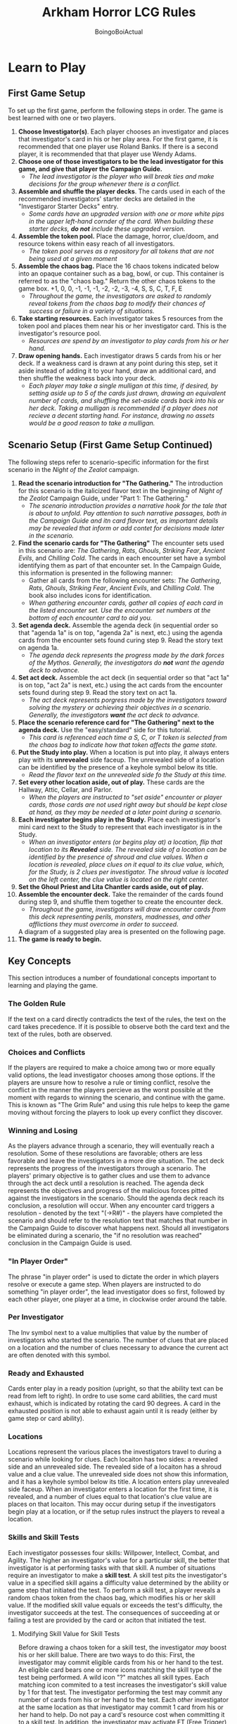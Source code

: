 #+title: Arkham Horror LCG Rules
#+author: BoingoBoiActual

* Learn to Play
** First Game Setup
   To set up the first game, perform the following steps in order. The game is best learned with one or two players.
   1. *Choose Investigator(s)*. Each player chooses an investigator and places that investigator's card in his or her play area. For the first game, it is recommended that one player use Roland Banks. If there is a second player, it is recommended that that player use Wendy Adams.
   2. *Choose one of those investigators to be the lead investigator for this game, and give that player the Campaign Guide.*
      - /The lead investigator is the player who will break ties and make decisions for the group whenever there is a conflict./
   3. *Assemble and shuffle the player decks*. The cards used in each of the recommended investigators' starter decks are detailed in the "Investigaror Starter Decks" entry.
      - /Some cards have an upgraded version with one or more white pips in the upper left-hand cornder of the card. When building these starter decks, *do not* include these upgraded version./
   4. *Assemble the token pool.* Place the damage, horror, clue/doom, and resource tokens within easy reach of all investigators.
      - /The token pool serves as a repository for all tokens that are not being used at a given moment/
   5. *Assemble the chaos bag.* Place the 16 chaos tokens indicated below into an opaque container such as a bag, bowl, or cup. This container is referred to as the "chaos bag." Return the other chaos tokens to the game box. +1, 0, 0, -1, -1, -1, -2, -2, -3, -4, S, S, C, T, F, E
      - /Throughout the game, the investigators are asked to randomly reveal tokens from the chaos bag to modify their chances of success or failure in a variety of situations./
   6. *Take starting resources.* Each investigator takes 5 resources from the token pool and places them near his or her investigator card. This is the investigator's resource pool.
      - /Resources are spend by an investigator to play cards from his or her hand./
   7. *Draw opening hands.* Each investigator draws 5 cards from his or her deck. If a weakness card is drawn at any point during this step, set it aside instead of adding it to your hand, draw an additional  card, and then shuffle the weakness back into your deck.
      - /Each player may take a single mulligan at this time, if desired, by setting aside up to 5 of the cards just drawn, drawing an equivalent number of cards, and shuffling the set-aside cards back into his or her deck. Taking a mulligan is recommended if a player does not recieve a decent starting hand. For instance, drawing no assets would be a good reason to take a mulligan./
** Scenario Setup (First Game Setup Continued)
    The following steps refer to scenario-specific information for the first scenario in the /Night of the Zealot/ campaign.
   8. *Read the scenario introduction for "The Gathering."* The introduction for this scenario is the italicized flavor text in the beginning of /Night of the Zealot/ Campaign Guide, under "Part 1: The Gathering."
      - /The scenario introduction provides a narrative hook for the tale that is about to unfold. Pay attention to such narrative passages, both in the Campaign Guide and itn card flavor text, as important details may be revealed that inform or add contet for decisions made later in the scenario./
   9. *Find the scenario cards for "The Gathering"* The encounter sets used in this scenario are: /The Gathering/, /Rats/, /Ghouls/, /Striking Fear/, /Ancient Evils/, and /Chilling Cold/. The cards in each encounter set have a symbol identifying them as part of that encounter set. In the Campaign Guide, this information is presented in the following manner: 
      - Gather all cards from the following encounter sets: /The Gathering/, /Rats/, /Ghouls/, /Striking Fear/, /Ancient Evils/, and /Chilling Cold/. The book also includes icons for identification.
      - /When gathering encounter cards, gather all copies of each card in the listed encounter set. Use the encounter set numbers at the bottom of each encounter card to aid you./
   10. *Set agenda deck.* Assemble the agenda deck (in sequential order so that "agenda 1a" is on top, "agenda 2a" is next, etc.) using the agenda cards from the encounter sets found curing step 9. Read the story text on agenda 1a.
      - /The agenda deck represents the progress made by the dark forces of the Mythos. Generally, the investigators do *not* want the agenda deck to advance./
   11. *Set act deck.* Assemble the act deck (in sequential order so that "act 1a" is on top, "act 2a" is next, etc.) using the act cards from the encounter sets found during step 9. Read the story text on act 1a.
      - /The act deck represents porgress made by the investigators toward solving the mystery or achieving their objectives in a scenario. Generally, the investigators *want* the act deck to advance./
   12. *Place the scenario reference card for "The Gathering" next to the agenda deck.* Use the "easy/standard" side for this tutorial.
      - /This card is referenced each time a S, C, or T token is selected from the chaos bag to indicate how that token affects the game state./
   13. *Put the Study into play.* When a location is put into play, it always enters play with its *unrevealed* side faceup. The unrevealed side of a location can be identified by the presence of a keyhole symbol below its title.
      - /Read the flavor text on the unrevealed side fo the Study at this time./
   14. *Set every other location aside, out of play.* These cards are the Hallway, Attic, Cellar, and Parlor.
      - /When the players are instructed to "set aside" encounter or player cards, those cards are not used right away but should be kept close at hand, as they may be needed at a later point during a scenario./
   15. *Each investigator begins play in the Study.* Place each investigator's mini card next to the Study to represent that each investigator is in the Study.
      - /When an investigator enters (or begins play at) a location, flip that location to its *Revealed* side. The revealed side of a location can be identified by the presence of shroud and clue values. When a location is revealed, place clues on it equal to its clue value, which, for the Study, is 2 clues per investigator. The shroud value is located on the left center, the clue value is located on the right center./
   16. *Set the Ghoul Priest and Lita Chantler cards aside, out of play.*
   17. *Assemble the encounter deck.* Take the remainder of the cards found during step 9, and shuffle them together to create the encounter deck. 
      - /Throughout the game, investigators will draw encounter cards from this deck representing perils, monsters, madnesses, and other afflictions they must overcome in order to succeed./
      A diagram of a suggested play area is presented on the following page.
   18. *The game is ready to begin.*

** Key Concepts
   This section introduces a number of foundational concepts important to learning and playing the game.
*** The Golden Rule
    If the text on a card directly contradicts the text of the rules, the text on the card takes precedence. If it is possible to observe both the card text and the text of the rules, both are observed.
*** Choices and Conflicts
    If the players are required to make a choice among two or more equally valid options, the lead investigator chooses among those options.
    If the players are unsure how to resolve a rule or timing conflict, resolve the conflict in the manner the players percieve as the worst possible at the moment with regards to winning the scenario, and continue with the game. This is known as "The Grim Rule" and using this rule helps to keep the game moving without forcing the players to look up every conflict they discover.
*** Winning and Losing
    As the players advance through a scenario, they will eventually reach a resolution. Some of these resolutions are favorable; others are less favorable and leave the investigators in a more dire situation.
    The act deck represents the progress of the investigators through a scenario. The players' primary objective is to gather clues and use them to advance through the act deck until a resolution is reached.
    The agenda deck represents the objectives and progress of the malicious forces pitted against the investigators in the scenario. Should the agenda deck reach its conclusion, a resolution will occur.
    When any encounter card triggers a resolution - denoted by the text "(->R#)" - the players have completed the scenario and should refer to the resolution text that matches that number in the Campaign Guide to discover what happens next.
    Should all investigators be eliminated during a scenario, the "if no resolution was reached" conclusion in the Campaign Guide is used.
*** "In Player Order"
    The phrase "in player order" is used to dictate the order in which players resolve or execute a game step. When players are instructed to do something "in player order", the lead investigator does so first, followed by each other player, one player at a time, in clockwise order around the table.
*** Per Investigator
    The Inv symbol next to a value multiplies that value by the number of investigators who started the scenario. The number of clues that are placed on a location and the number of clues necessary to advance the current act are often denoted with this symbol.
*** Ready and Exhausted
    Cards enter play in a ready position (upright, so that the ability text can be read from left to right). In ordre to use some card abilities, the card must exhaust, which is indicated by rotating the card 90 degrees. A card in the exhausted position is not able to exhaust again until it is ready (either by game step or card ability).
*** Locations
    Locations represent the various places the investigators travel to during a scenario while looking for clues. Each locaiton has two sides: a revealed side and an unrevealed side. The revealed side of a locaiton has a shroud value and a clue value. The unrevealed side does not show this information, and it has a keyhole symbol below its title.
    A location enters play unrevealed side faceup. When an investigator enters a location for the first time, it is revealed, and a number of clues equal to that location's clue value are places on that locaiton. This may occur during setup if the investigators begin play at a location, or if the setup rules instruct the players to reveal a location.
*** Skills and Skill Tests
    Each investigator possesses four skills: Willpower, Intellect, Combat, and Agility. The higher an investigator's value for a particular skill, the better that investigator is at performing tasks with that skill.
    A number of situations require an investigator to make a *skill test*. A skill test pits the investigator's value in a specified skill agains a difficulty value determined by the ability or game step that initiated the test. To perform a skill test, a player reveals a random chaos token from the chaos bag, which modifies his or her skill value. If the modified skill value equals or exceeds the test's difficulty, the investigator succeeds at the test. The consequences of succeeding at or failing a test are provided by the card or aciton that initiated the test.
**** Modifying Skill Value for Skill Tests
    Before drawing a chaos token for a skill test, the investigator /may/ boost his or her skill balue. There are two ways to do this:
    First, the investigator may commit eligible cards from his or her hand to the test. An eligible card bears one or more icons matching the skill type of the test being performed. A wild icon "?" matches all skill types. Each matching icon commited to a test increases the investigator's skill value by 1 for that test. The investigator performing the test may commit any number of cards from his or her hand to the test. Each /other/ investigator at the same location as that investigator may commit 1 card from his or her hand to help.
    Do not pay a card's resource cost when committing it to a skill test.
    In addition, the investigator may activate FT (Free Trigger) abilities to modify his or her skill for a test.
**** Chaos Token Effects
    Each chaos token has a symbol or numerical modifier that influences the outcome of a skill test. The effect of each chaos token is described as follows.
    S(Skull), C(Cultist), T(Tablet), O(Old One) - Refer to the scenario reference card and resolve the corresponding effect.
    E(Elder Sign) - Refer to your investigator card and resolve your investigator's E ability.
    F(Failure) - Indicates an automatic failure of the skill test.
    If the revealed chaos token (or the effect referenced by a chaos token) has a numerical modifier, that modifier is applied to the investigator's skill value for this test.
**** Concluding a Skill Test
    If the investigator's modified skill value is equal to or higher than the difficulty value of the skill test, the investigator succeeds at the test. Otherwise, the investigator fails. The ability or game step taht initiated the skill test provides instructions for the consequences of succeeding and/or failing. 
    Some skill cards have an ability that resolves upon the completion of a skill test, if the card is committed to that test.
    Upon completion of a skill test, discard all investigator cards committed to that test, and return the revealed chaos token to the chaos bag.
*** Weakness Cards
    A weakness card is a card in an investigator's deck that has an ill effect when drawn. These cards are identified by the label "Weakness" or "Basic Weakness" beneath the card's title or artwork. When one of these cards is drawn, the investigator who drew the card must resolve its "*Revelation*" ability immediately.
** Round Sequence
   /Arkham Horror: LCG/ is played over a series of rounds. During a round, the investigators encounter the terrifying forces of the Mythos, move through and explore mysterious locations, fend off dangerous enemies, and finally, collect their bearings in anticipation of the next round.
   Each round is divided into the following four phases:
   1. Mythos phase
   2. Investigation phase
   3. Enemy phase
   4. Upkeep phase
   *Important Note:* During the first round of each game, skip the mythos phase. Proceed to the investigation phase. The mythos phase is described later.
   Once all four phases are complete, the round is over, and play proceeds to the mythos phase of the next round. Each phase is described in detail below.
*** The Investigation Phase
    During this phase, each investigator takes a separate turn. The investigators, as a group, choose which investigator takes the first turn. When an investigator's turn ends, choose an investigator to take the next turn, and so on, until each investigator has taken his or her turn.
    Each investigator has three actions during his or her turn that may be used to perform a variety of tasks. An investigator may perform any of the following, as mny times as he or she would like, and in any order, providing the investigator has an action available to pay for that task. On his or her turn, an investigator may use an action to:
    - *Draw* 1 card.
    - Gain 1 *Resource*.
    - *Activate* an AT (action trigger) ability.
    - *Engage* an enemy at his or her current location.
    - *Investigate* his or her current location.
    - *Move* to a new connecting location.
    - *Play* an asset or even card from his or her hand.
    - Attempt to *Evade* an enemy engaged with him or her.
    - *Fight* an enemy at his or her current location.
    If an investigator is engaged with one or more ready enemies, performing any action other than to *Evade*, to *Fight*, or to Activate an ability with either a *Parley* or *Resign* designator in its text causes each of those enemies to attack the investigator. This type of attack is called an *Attack of Opportunity*. 
    An investigator may end his or her turn early if there are no other actions he or she wishes to perform. To indicate that an invetigator's turn is over, flip his or her mini card facedown, to its black and white side. Unused actions are lost and cannot be saved for future turns. After each investigator has completed his or her turn, play proceeds to the enemy phase.
    Each of the actions is described in detail in the following sections:
**** Draw
     The investigator using this action draws one card from the top of their deck.
**** Resource
     The investigator using this action gains one resource from the token pool.
**** Activate
     The investigator using this action resolves an TA (Triggered Action) ability on a card under his or her control, on an encounter card at his or her location, or on the current act or agenda card.
**** Engage
     The investigator using this action engages one enemy that is at his or her location. To engage an enemy, the investigator places that enemy in his or her threat area. 
**** Investigate
     The investigator using this action investigates his or her current location in an attempt to find clues. That investigator makes an Intellect test against the shroud value of that location:
     If the skill test is successful, the investigator has succeeded and discovers one clue from the location. When an investigator disovers a clue from a location, that player takes one clue that was on the location and places it on his or her investigator card.
     If the test is failed, no clues are discovered.
***** Advancing the Act Deck
      The act deck represents progress the investigators can make in a scenario. Generally, the investigators can advance the act deck by spending, as a group, an appropriate number of clues. Spend clues are returned from the investigators cards to the general token pool. Advancing the act in this way does not cost an action and may be done during any investigator's turn. The number of clues required to advance to the next act can be found at the bottom of the current act card's text box.
      If the current act has a boldface "*Objective*" instruction, that instruction overrides the procedure for advancing the act deck described above. 
      To advance the act deck, flip the current act over to its "b" side, follow the instructions on the back, and set it aside, out of play. The next card in the act deck becomes the new current act. When advancing the act deck, any clues te investigators have gained (but are not spending) remain in their play area.
**** Move
     The investigator using this action moves to a connecting location. Move that investigator's mini card to any other location that is marked as a connection on the investigator's current location. A location's connections are indicated by the icons at the bottom of the location card, which each match and identical icon in the title area of each connecting location.
     If the connecting location is unrevealed, the location is turned to its revealed side when an investigator moves to it. Remember to place the indicated number of clues on the location when this occurs.
**** Play
     When an investigator uses this action, that investigator selects an asset or event card in his or her hand, pays its resource cost, and plays it. A card's resource cost and cardtype are found in its upper left corner.
     To pay a resource cost, the investigator playing the card must move a number of resources equal to the cost from his or her resource pool to the general token pool.
     The rules for playing each cardtype are as follows:
     - If the played card is an *event card*, its effects are resolved and it is then placed in its owner's discard pile.
     - If the played card is an *asset card*, it is placed in the play area of the investigator playing the card and remains in play until an ability or game effect causes it to leave play.
     - *Skill cards are not played.* For their abilities and icons to be used, these cards must be committed to a skill test from a player's hand.
     Cards with the fast keyword do not cost and action to play.
***** Slots
      Slots restrict the number of cards of a specific category an investigator can have in play at one time. If an asset has one or more slot symbols, it may only enter play if its controller has those slots available.
      The slots avialable to an investigator are: 
      - 1 ally slot, 1 body slot, 1 accessory slot, 2 hand slots, and 2 arcane slots
      If an investigator wishes to play or gain control of an asset that requires a slot already held by a different asset, the investigator must choose and discard and asset or assets under his or her control to make room for the newly aquired asset.
**** Evade
     The investigator using this action attempts to evade one enemy he or she is engaged with. The investigator makes an Agility test against that enemy's evad value:
     If the skill test is successful, the investigator successfully evades the enemy. The enemy is exhausted, and the engagement is broken. Move the enemy from the investigator's threat area to the investigator's current location to mark that it is no longer engaged dwith that investigator.
     If the Agility test fails, the enemy is not evaded and remains engaged with the investigator.
**** Fight
     The investigator using this action attacks one enemy that is at his or her location. That investigator makes a Combat test against the enemy's fight value:
     If the combat test is successful, the attack succeeds and the investigator *deals 1 damage* to the attacked enemy. Some weapons, spells, or other special attacks may modify the amount of damage dealt. Place a number of damage tokens equal to the amount of damage dealt on the enemy. If an enemy has as much damage on it as it has health, the enemy is defeated and placed in the encounter discard pile. If the bottom of the enemy's text box indicates that it provides victory points, place the card in a shared victory pile instead of discarding it.
     If the combat test fails, no damage is dealt to the attacked enemy. However, if an investigator fails a combat test aginst an enemy engaged with another investigator, the damage value of the failed attack is instead dealt to the investigator engaged with that enemy.
*** The Enemy Phase
    Resolve the following steps, in order. If there are no enemies in play, proceed to the upkeep phase.
    1. *Hunter enemies move.* Some enemies have the hunter keyword. Each such enemy moves once, to a connecting location, in the direction of the nearest investigator. Exhausted hunter enemies and hunter enemies at a location with one or more investigators do not move.
       If a hunter enemy moves to a location with one or more investigators, that enemy immediately engages one of those investigators. 
    2. *Enemy attacks.* Each ready, engaged enemy makes an attak agains the investigator with which it is engaged. The investigators resolve enemy attacks in player order. When an enemy attacks, deal both its damage and its horror, simultaneously, to the engaged investigator.
       The amount of damage and horror dealt by an enemy's attack can be found at the bottom of the enemy's text box.
       After an enemy attacks during the enemy phase, exhaust it to indicate that it has attacked. (During attacks of opportunity, enemies do not exhaust)
**** Damage and Horror
     An investigator may be dealt damage and/or horror during a scenario. Damage depletes an investigator's health, and horror depletes an investigator's sanity.
     When an investigator is dealt damage, place damage on the investigator card and/or on any of that investigator's asset cards taht have health, up to the amount of damage each card can hold. A card that has no health value cannot be dealt damage.
     When an investigator is dealt horror, place horror on the investigator card and/or on any of that investigator's asset cards that have sanity, up to the amount of horror each card can hold. A card that has no sanity value cannot be dealt horror.
     if a card has an amount of damage that equals or exceeds its health, or an amount of horror that equals or exceeds its sanity, the card is defeated. A defeated asset card is discarded. A defeated investigator is eliminated.
*** The Upkeep Phase
    Resolve the following steps, in order:
    1. Each investigator turns his or her mini card faceup.
    2. Ready all exhausted cards. Each unengaged enemy that readies at the same location as an investigator engages at this time.
    3. Each investigator draws 1 card and gains 1 resource.
    4. Each investigator with *more than 8 cards in his or her hand* chooses and discards cards from their hand until only 8 cards remain.
    After the above steps are complete, the game round is over. Proceed to the mythos phase of the next game round.
*** The Mythos Phase
    The mythos phase comprises three steps, described below.
    1. Place one doom token on the current agenda.
    2. Compare teh total number of doom tokens in play (on the current agenda and on other cards in play) to the doom threshold of the current agenda. If the number of doom tokens in play is equal to or greater than the doom threshold of the current agenda, advance the agenda deck. This is done by discarding all doom tokens from play, turning the current agenda card over, following the instructions on its reverse side, and removing that agenda from play. After following those instructions, the front side of the next card in the agenda deck becomes the active agenda card. (*Important Note:* Unless a card specifies that it can advance the agenda, this is the only time the agenda can advance.)
    3. In player order, each investigator draws the top card of the encounter deck. Instructions for resolving each type of encounter card are presented as treachery or enemy cards.
    *Treachery* - When a treachery card is drawn, its ability is resolved, and the card is placed in the encounter discard pile.
    *Enemy* - When an enemy card is drawn, that enemy spawns engaged with the investigator who drew the card, unless it has a "Spawn" instruction.If the enemy has a spawn instruction, it spawns at the location indicated by that instruction.
**** Enemy Engagement
      While an enemy card is in play, either it is engaged with an investigator (and placed in that player's threat area), or it is at a location (and placed at that location). Each enemy in an investigator's threat area is considered to be at the same location as that investigator. Should the investigator move, the enemy remains engaged with the investigator and also moves to the new location.
      Any time a ready non-engaged enemy is at the same location as an investigator, it engages that investigator and is placed in that investigator's threat area. If multiple investigators are at the same location as a ready enemy, the lead investigator chooses which of those investigators the enemy engages. some enemies also have a "*Prey*" instruction, which dictates whom it engages if there is a conflict. 
      An enemy will immediately engage if:
      - It spawns (in a ready state) at the same location as an investigator.
      - It moves (in a ready state) to the same location as an investigator.
      - An investigator moves to the same location as a ready enemy.
      - An exhausted enemy is readied at the same location as an investigator.
** What's Next?
   After the mythos phase is resolved, play proceeds to the investigator phase as usual. Continue resolving game rounds until players have reached the scenario's resolution. 
   After you've completed the game, you may wish to continue the campaign. To do so, read "Expanded Campaign Rules" in the Campaign Guide. Then proceed to the scenario "The Midnight Masks" using setup rules in the Rules Reference.
   Some players may with to practice using different investigators before proceeding to the campaign. To do so, use the Custom Deckbuilding rules. 
*** Custom Deckbuilding
    The /Arkham Horror: LCG/ core set is desinged to be a complete game experience with significant replayability. After learning the basics of the game, players may wish to explore building original decks.
**** Why Build a Custom Deck?
     Deckbuilding is a process by which a player may customize his or her deck to take on the scenarios using original strategies and ideas. This allows a player to experience the game in new ways; instead of adapting his or her play to the strategy of a starter deck, each player may construct a deck that functions as he or she desires. When a player constructs an original deck, that player doesn't just participate in the game: he or she actively shapes how it is played.
**** Deck Customization Rules
     The following are the deck customization rules for /Arkham Horror: LCG/ investigator decks. Note that for more deckbuilding options, players may want to obtain other expansion sets containing new cards.
     - A player must choose exactly 1 investigator card.
     - A player's investigator deck must include the exact number of standard player cards indicated on the back of his or her investigator card as the "Deck Size." For each of the investigators in the core set, this number is 30. Weakness, investigator-specific cards, and scenario cards that are added to a player's deck do not count toward this number.
     - Each standard player card in a player's deck must be chosen in observance with the "Deckbuilding Options" available on the back of his or her investigator card.
     - A player's deck cannot include more than 2 copies (by title) of any given player card.
     - Any other "Deckbuilding Requirements" on the back of a player's investigator card must be observed.
     - At the beginning of a campaign, an investigator may only include level 0 cards in his or her deck.
**** Random Weakness
     Most investigators have a deckbuilding requirement that instructs the player to add a random basic weakness to his or her deck.
     A basic weakness is identified by the weakness symbol.
     To select a random basic weakness, take a set of the ten bsic weaknesses in the core set, shuffle those weaknesses together, and draw one at random to add to the investigator's deck. Some /Arkham Horror: LCG/ products add additional basic weakness cards to a player's collection. Simply add these cards to the ten cards found in the core set when selecting random basic weaknesses in the future.
     The weakness selected via the process described above is added to the player's deck at the end of the deckbuilding process, after all other cards in the player's deck have been selected. In campaign mode, the selected weakness remains a part of the investigator's deck for the entire campaign, unless it is removed by a card ability. New weaknesses are not automatically added at the beginning of subsequent campaign scenarios, but card abilities or scenario instructions may instruct an investigator to gain additional weaknesses.
* Rules Reference
  This document is indended as the definitive source for rules information, but does not teach players how to play the game. Players should first read the Learn to play book it its entirety and use this Rules Reference as needed while playing the game.
  The majoirty of this guide consists of a glossary, which provides an alphabetical listing of terms and situations a player might encounter during a game. This section should be the first destination for players who have a rules question.
  The latter part of this guide contains four appendicies. The first appendix describes the process of playing cards or initiating triggered abilities. The second appendix provides timing diagrams that illustrate the structure of a game round, as well as a detailed explanation of how to handle each game step presente in those diagrams. The third appendix lists the complete rules for setting up a game of Arkham Horror: The Card Game. The fourth appendix provides a detailed anatomy of each cardtype.
** The Golden Rules
   If the text of this Rules Refrence directly contradicts the text of the Learn to Play book, the text of the Rules Reference takes precedence.
   If the text of a card directly contradicts the text of either the Rules Reference or the Learn to Play book, the text of the card takes precedence.
** The Grim Rule
   If players are unable to find the answer to a rules or timing conflict in the Rules Reference, resolve the conflict in the manner that the players percieve as the worst possible at that moment with regards to winning the scenario, and continue with the game.
** Glossary
   The following is an alphabetical list of entries for game rules, terms and situations that may occur duing play.
*** A, An
    When used to describe a condition, the words "a" or "an" are satisfied if one or more of the conditional elements are present. /For example, an investigator with 3 resources will satisfy the condition of "Each investigator with a resource"./
*** Ability
    An ability is the specialized game text that indicates how a card affects the game.
    - Card abilities only interact with the game if the card bearing the ability is in play, unless the ability (or rules for the cardtype) specifically references its use from an out-of-play area.
    - Car abilities only interact with other cards that are in play, unless the ability specifically references an interaction with cards in an out-of-play area.
    - If multiple instances of the same ability are in play, each instance interacts with (or may interact with) the game state individually.
    The various types of card abilities are: CA (Constant Abilities), FA (Forced Abilities), RA (Revelation Abilities), TA (Triggered Abilities), Keywords, and Enemy Instructions.
**** Constant Abilities (CA)
     Constant abilities are simply stated on a card with no special formatting. CA's are always interacting with the game state as long as the card is in play. (Some CA's continuously seek a specific condition, denoted by words such as "during" or "while". The effects of such abilities are active any time the specified condition is met). CA's have no point of initiation.
**** Forced Abilities (FA)
     A forced ability is identifed by a bold "*Forced*" command. Forced abilities initiate and interact with the game state automatically at a specified timing point. Such a timing point is usually indicated by words such as: "when", "after", "if", or "at".
     - If a forced ability does not have the potential to change the game state, the ability does not initiate.
     - The initiation of a forced ability that has the potential to change the game state is mandatory each time a specified timing point is met.
     - A forced ability with a timing point beginning with the word "when" automatically initiates as soon as the specified timing point is reached, but before its impact upon the game state is resolved. 
     - A forced ability with a timing point beginning with the word "after" automatically initiates immediately after that timing point's impact upon the game state is resolved. 
     - For any given timing point, all forced abilities initiated in reference to that timing point must resolve before any Triggered Abilities (TA) referencing the same timing point in the same manner may be initiated.
**** Revelation Abilities (RA)
     A revelation ability, indicated by a bold "*Revelation*" command on an encounter card or weakness, initiates as that card is drawn by an investigator.
**** Triggered Abilities (TA)
     A triggered ability is any ability prefaced by either an Free (F) (Bolt), Reaction (R) (Circular Arrow), or Action (A) (Arrow) icon. If the ability has one or more prerequisites, these are listed in text immediately following the icon. A player must always meet the prerequisites of a triggered ability in order to trigger that ability. There are three types of triggered abilities:
     Free triggered abilities (*FTA*) (Bolt) - An FTA may be triggered as a player ability during any player window (see Appendix 2).
     Reaction triggered abilities (*RTA*) (Circular Arrow) - An RTA with a specific triggering condition may be triggered any time a specific condition is met. 
     - An RTA with a triggering condition beginning with the word "when" may be used after the specific triggering condition initiates, but before its impact upon the game state resolves.
     - An RTA with a triggering condition beginning with the word "after" may be used immediately after that triggering condition's impact upon the game state has resolved.
     - Each RTA may be triggered only once each time the specified condition on the ability is met.
     Action triggered abilities (*ATA*) (Arrow) - An ATA may be triggered during a player's turn in the investigation phase through the use of the activate action, and only if the player uses one action for each ATA specified in the ability's cost.
     All triggered actions are governed by the following rules:
     - TAs on a card a player controls are optionally triggered (or not) by that player at the appropriate timing moment, as indicated by the ability.
     - A TA can only be initiated if its effect has the potential to change the game state, and its cost (if any) has the potential to be paid in full, taking active cost modifiers into account. This potential is assessed without taking into account the consequences of the cost payment or any other ability interactions.
     - Once an ability is initiated, players must resolve as much of the effect as possible, unless the effect uses the word "may".
**** Keywords
     A keyword is a card ability which conveys specific rules to its card.
**** Spawn Instructions and Prey Insructions
     Spawn instructions inform where an enemy spawns as it enters play.
     Prey instructions inform which investigator an enemy pursues and/or engages if it has a choice.
**** Action Designators
Some abilities have bold action designators (such as Fight, Evade, Investigate, or Move). Activating such an ability performs the designated action as described in the rules, but modified in the manner described by the ability.
*** Act Deck and Agenda Deck
    The act deck represents the progress the investigators can make in a scenario. The agenda deck represents the progress and objectives of the dark forces arrayed against the invesetigators in a scenario. Generally, advancing the act deck is good for the investigators, and advancing the agenda deck is bad for the investigators.
    - The act deck advances if the investigators, as a group, spend the requisite number of clues (as indicated by the act card). An act card may indicate a flat value (such as "4") or a per investigator value as (as indicated by the Inv icon). This is normally done as a FTA player ability. Any or all investigators may contribute any number of clues towards the total number of clues required to advance the act. If the act has an " *Objective* " instruction, that instruction overrides or adds additional requirements to the spending of those clues.
    - The agenda deck advances if the requisite number of doom is in play (doom on the agenda card as well as doom on any other cards in play), as indicated by the agenda card. An agenda card may indicate a flat value or a per investigator value. If the agenda has an " *Objective* " instruction, that instruction overrides or adds additional requirements to meeting this doom requirement.
    - The act/agenda on top of the act/agenda deck is referred to as the "current" act/agenda.
    To advance the act deck or the agenda deck, follow these steps, in order:
    1. Remove all tokens from the card to be advanced. If the agenda deck is advancing, remove all doom from each card in play.
    2. Flip the advancing card over and follow the instructions on the reverse ("b") side.
       - If the reverse side of the act or agenda is an encounter card, follow the rules for drawing that encounter cardtype. Otherwise, simply follow the instructions on the card.
    3. Sometimes, the advancing act/agenda specifies which card becomes the next act/agenda. If it does not, the next card in the deck becomes the current act/agenda. As a new card becomes the current act/agenda, the advancing card is simultaneously removed from the game.
       - Some instructions in the act and agenda decks (as well as on other encounter cardtypes) contain resolution points, in the format of: "( *R* )". If a resolution point is reached, the scenario ends. Read the designated resolution in the campaign guide.
    See also: "Clues" and "Doom"
*** Action
    During his or her turn, an investigator is permitted to take up to *three* actions. When performing an action, all costs of the action are first paid. Then, the consequences of the action resolve.
    - If an investigator is instructed to lose 1 or more actions, he or she has that many fewer actions to take during that round.
    For a complete list of available actions, see "Timing and Gameplay"
*** Activate Action
    "Activate" is an action an investigator may take during his or her turn in the investigation phase.
    When this action is taken, the investigator initiates an ability that specifies one or more ATA icons as part of its ability cost. The number of ATA icons in the ability's cost determines how many actions the investigator is required to use for this activate action. When performing an activate action, all of that action's costs are simultaneously paid. Then, the consequences of that action resolve.
    An investigator is permitted to activate abilities from the following sources:
    - A card in play and under his or her control. This includes his or her investigator card.
    - A scenario card that is in play and at the same location as the investigator. This includes the location itself, encounter cards placed at that location, and all encounter cards in the threat area of any investigator at that location.
    - The current act or agenda card.
*** Active Player
    The active player is the player taking his or her turn during the investigation phase.
*** After
    The word "after" refers to the moment immediately after the specified timing point or triggering condition has fully resolved.
    /(For example, an ability card that reads "After you draw an enemy card" initiates immediately after resolving all of the steps for drawing an enemy - resolving its revelation ability, spawning it, etc.)/
    See also: "Ability" "Priority of Simultaneous Resolution"
*** Agenda Deck
    See Act Deck and Agenda Decks
*** Aloof
    Aloof is a keyword ability. An enemy with the aloof keyword does not automatically engage investigators at its location.
    - When an aloof enemy spawns, it spawns unengaged.
    - An investigator may use the engage action or a card ability to engage and aloof enemy.
    - An investigator cannot attack an aloof enemy while that enemy is not egaged with an investigator.
*** Asset Cards
    Asset cards represent items, allies, talents, spells, and other reserves that may assist or be used by an investigator during a scenario.
    - When you play an asset, it is placed in your play area. Generally, assets remain in play unless discarded by a card ability or game step.
    - Some assets have health and/or sanity. When an investigator is dealt damage or horror, that investigator may assign some or all of that damage or horror to eligible asset cards he or she controls.
    - Most assets take up or more slots while in play.
    - Some assets have an encounter set icon and no level indicator. Such assets are known as Story Assets. Story Assets are part of an encounter set and may not be included in a player's deck unless the resolution or setup of a scenario grants that player permission to do so.
*** Attach To
    If a card uses the phrase "attach to" it must be attached to the specified game element as it enters play. Once attached, such a card is referred to as an attachment.
    - The "attach to" phrase is checked for legality each time a card would be attached to a game element, but is not checked again after that attachment occurs. If the initial "attach to" check does not pass, the card is not able to be attached, and remains in its prior state or game area. If such a card cannot remain in its prior state or game area, discard it.
    - Once in play, an attachment remains attached until either the attachment or the game element to which it is attached leaves play (in which case the attachement is discarded), or unless a card ability explicitly detaches the card.
    - An attachment exhausts and readies independently of the game element it's attached to.
*** Attacker, Attacked
    An "attacker" is an entity (usually an enemy or investigator) that is resolving its attack agains another entity. The entity being attacked is referred to as the "attacked enemy" or the "attacked investigator". 
*** Attack of Opportunity
    Each time an investigator is engaged with one or more ready enemies and takes an action other than to *fight*, to *evade*, or to activate a *parley* or *resign* ability, each of those enemies makes an attack of opportunity agains the investigator, in the order of the investigator's choosing. Each attack deals that enemy's damage and horror to the investigator.
    - An attack of opportunity is make immediately after all costs of initiating the action that provoded the attack have been paid, but before the application of that action's effect upon the game state.
    - An ability that costs more than one action only provokes one attack of opportunity from each engaged enemy.
    - An enemy does not exhaust while making an attack of opportunity.
    - After all attacks of opportunity are made, continue with the resolution of the action which investigated the attack.
    - Attacks of opportunity count as enemy attacks for the purposes of card abilities.
*** Automatic Failure/Success
    Some card or token abilities may cause a skill test to automatically fail or to automatically succeed. If a skill test automatically fails or automatically succeeds, it does so during step "ST.6" of the "Skill Test Timing" process.
    - If a skill test automatically fails, the investigator's total skill value for that test is considered 0.
    - If a skill test automatically succeeds, the total difficulty of that test is considered 0.
*** Base Value
    Base value is the value of an element before any modifiers are applied. Unless otherwise specified, the base value of an element derived from a card is the value printed on that card.
*** Bearer
    The bearer of a weakness is the investigator who started the game with the weakness in his or her deck or playing area.
    See also: "Weakness"
*** Blank
    If a card's printed text is considered "blank" by an ability, that text box is treated as if it did not have any of its printed content. Text and/or icons gained from another source are not blanked.
    - A card's text box includes: traits, keywords, card text and abilities.
*** Campaign Play
    A campaign is a series of interrelated scenarios in which each player plays the same investigator from one scenario to the next. As a campaign progresses, the investigator gains experience and trauma, and this is reflected by changes in his or her deck. Each decision make in a campaign may have repercussions in a later scenario.
    When starting a campaign, follow the instructions for that campaign's setup in the campaign guide. After playing through a scenario during a campaign, record the specified results of that scenario in the campaign log.
**** Experience
     After recording the results of a scenario, the investigators are ready to reflect on their experiences and purchase new cards for their decks. To do this, follow thse steps, in order:
     1. Count experience. Each investigator earns experience equal to the total victory value of all cards in the victory display plus or minus any bonuses or penalties indicated by the campaign guide for that resolution. This total is added to any unspend experience an investigator has recorded from previous scenarios in this campaign.
     2. Purchase new cards. New cards may be purchased and added to a player's deck by spending experience equal to the card's level (denoted by a number of pips in the upper left hand corner of the card). While purchasing new cards, observe the following rules:
	- An investigator's deckbuilding guidelines (found on the back of the investigator card) must be observed while that investigator is purchasing new cards. Only cards the investigator has access to may be purchased. The deck-size requirements must also be maintained, so that for each (non-permanent) card purchased and added to a deck, a different card is removed from the deck. Weakness cards and cards that must be included in an investigator's deck may not be removed while that investigator is purchasing new cards.
	- Each card costs experience equal to the card's level, /to a minimum of 1/ (purchasing a level zero card still costs 1 experience). The number of pips beneath a card's cost indicates the card's level.
	- When purchasing a higher level version of a card with the same title, the investigator may choose to "upgrade" that card by paying only the difference in experience (to a minimum of 1) between the two cards and removing the lower level version of the card from his or her deck.
	- New cards are purchased (or upgraded) individually. If an investigator wishes to purchase more than 1 copy of a new card, each copy must be paid for separately, and one card must be removed from that investigator's deck for each copy purchased.
	- The above processes, and any specific instructions provided by the campaign guide, are the only methods by which a player may modify his or her deck during a campaign.
**** Trauma
     Trauma reflects permanent damage that has been done to an investigator's health and/or psyche.
     If an investigator is defeated in a scenario that investigator is eliminated from the scenario but not necessarily from the campaign.
     I fan investigator is defeated by taking damage equal to his or her health, he or she suffers 1 physical trauma (recorded in the campaign log). For each physical trauma an investigator has, taht investigator begins each subsequent scenario in the campaign with 1 damage. If an investigator has physical trauma equal to his or her printed health, the investigator is *killed*.
     If an investigator is defeated by taking horror equal to his or her sanity, he or she suffers 1 mental trauma (recorded in the campaign log). For each mental trauma an investigator has, that investigator begins each subsequent scenario in the campaign with 1 horror. If an investigator has mental trauma equal to his or her printed sanity, the investigator is driven *insane*.
     If an investigator is defeated by simultaneously taking damage equal to his or her health /and/ horror equal to his or her sanity, he or she chooses which type of trauma to suffer.
     If an investigator is killed or driven insane, that player must choose a new investigator to use in the next scenario, and creates a new deck for that investigator. Investigators that are killed or driven insane cannot be used for the remainder of the campaign.
     If a player attempts to choose a new investigator and there are not investigators remaining in the pool, the players have lost and the campaign ends.
     See also: "Killed/Insane Investigators"
**** Defeat by Card Ability
     An investigator may be defeated by a card ability. A defeated investigator is eliminated from the game. Should this occur, follow the instructions on the card ability to determine if there are any long-term repercussions of the defeat.
**** Advancing to Next Scenario
     After completing a scenario, resolving its resolution, updating the campaign log, and purchasing any new cards, advance to the next scenario (sequentially) in the campaign, unless the scenario resolution explicitly directs the investigators to a different scenario.
**** Joining or Leaving a Campaign
     Once a campaign has begun, players can freely drop in and out of the campaign in between scenarios.
     If a player leaves the campaign, do not delete that palyer's information from the campaign log, as he or she may re-join at any time between scenarios.
     If a new player joins the campaign, he or she must choose an investigator not previously used during this campaign. That player begins as if it were his or her first scenario in the campaign, with no experience and no trauma.
*** Cancel
    Some card abilities can "cancel" other card or game effects. Cancel abilities interrupt the initiation of an effect, and prevent the effect from initiating.
    - Any time the effects of an ability are canceled, the ability (apart from its effects) is still regarded as initiated, and any costs have still been paid. The effects of the ability, however, are prevented from initiating and do not resolve.
    - If the effects of an event card are canceled, the card is still regarded as played, and it is still placed it its owner's discard pile.
    - If the effects fo a treachery card are canceled, the card is still regarded as having been drawn, and it is still placed in the encounter discard pile.
*** Cannot
    The word "cannot" is aboslute, and cannot be countermanded by other abilities.
*** Cardtypes
    The game's cardtypes are presented in Appendix 4, with detailed card anatomies.
    - If an ability causes a card to change its cardtype, it loses all other cardtypes it might possess and functions as would any card of the new cardtype.
    See also: "Asset Cards", "Enemy Cards", "Event Cards", "Location Cards", "Skill Cards", "Trechery Cards"
*** Chaos Tokens
    Chaos tokens are revealed from the chaos bag during skill tests, to modify or influence the results of the skill test.
    S (Skull), C (Cultist), O (Old One), T (Tablet) - If any of these tokens are revealed for a skill test, resolve the effect for that symbol as indicated on the scenario reference card for the current scenario.
    F (Failure) - This is the auto-fail token. If this token is revealed for a skill test, it indicates the investigator automatically fails the test.
    E (Elder Sign) - This is the elder sign token. If this token is revealed for a skill test, resolve the E effect on the investigator card belonging to the player performing the skill test.
    If a revealed chaos token (or the effect referenced by a chaos token) has a numerical modifier, that modifier is applied to the investigator's skill value for this test.
    See "ST.3 Reveal chaos token"
*** Clues
    Clues represent the progress the investigators can make towards solving a mystery, unraveling a conspiracy, and/or advancing in a scenario.
    - The first time an investigator enters a location, that location is revealed (turned face-up) and a number of clues equal to that location's clue value are placed on that location (from the token pool). Most clue values are conveyed as a "per investigator (INV)" value. This may occur during setup.
    - A clue at a location can be discovered by successfully investigating the location (see "Investigate Action"), or by a card ability. If an investigator discovers a clue, he or she takes the clue from the location and places it on his or her investigator card, under his or her control.
    - If there are no " *Objective* " requirements for advancing the current act, during any investigator's turn the investigators may, as a group, spend the requisite number of clues (usually conveyed as a "per investigator" value) from their investigator cards to advance the act deck. This is normally done as a FTA player ability. Any or all investigators may contribute any number of clues towards the total number of clues required to advance the deck.
    - A card ability that refers to clues "at a location" is referring to the undiscovered clues that are currently on that location.
    See also: "Act Deck and Agenda Deck", "Tokens, Running out of"
*** Collection
    If an ability refers to a player's collection (/for example, "search the collection"/ ), the collection of cards from which that player's deck was assembled is used.
    /Example: Sean and Etienne are each using a deck built from Sean's collection. If Etienne is instructed to "search the collection", he searches Sean's collection/
*** Constant Abilities
    See "Ability"
*** Control
    See "Ownership and Control"
*** Copy
    A copy of a card is defined by a title. A second copy fo a card is any other card that shares the same title, regardless of cardtype, text, artwork, or any other differeing characteristics between the cards.
*** Costs
    There are two types of costs in the game: resource costs and ability costs.
    A card's resource cost is the numerical value that must be paid (in resources) to play the card from hand. To pay a resource cost, an investigator takes the specified number of resources from his or her resource pool and places them in the token pool.
    Some triggered abilities are presented in a "cost:effect" construct. In such a construct, the aspect preceding the colon indicates the ability cost that must be paid and any triggering conditions that must be met to trigger the ability. The aspect following the colon is the effect.
    - If multiple costs for a single card or ability require payment, those costs must be paid simultaneously.
    - Only the controller of a card or ability may pay its costs. Game elements another player controls may not be used to pay a cost.
    - When exhausting, sacrificing, or otherwise using cards to pay costs, only cards that are in play and under their owner's control may be used, unless the cost specifies an out-of-play state.
    - If a cost requires a game element that is not in play, the player paying the cost may only use game elements that are in his or her hame areas (such as his or her hand or deck) to pay the cost.
    - If the investigators are instructed to pay a cost as a group, each investigator (or each investigator in the group defined by the ability) may contribute to paying the cost.
    - An ability cannot initiate - and therefore its cost cannot be paid - if the resolution of its effect will not change the game state.
    - If an investigator takes damage or horror as a cost and reassigns any of it to an asset, the cost is still considered paid.
*** Dealing Damage/Horror
    There are two types of afflictions that may beset an investigator in the game: damage and horror. Damage afflicts an investigator's health, and horror afflicts an investigator's sanity.
    When an investigator or enemy is dealt damage and/or horror, follow these steps, in order:
    1. *Assign Damage/Horror*: Determine the amount of damage and/or horror being dealt. Place damage and/or horror tokens equal to the amount of damage and horror being dealt next to the cards that will be taking the damage/horror.
       - When an invsetigator is dealt damage or horror, that investigator may assign it to eligible asset cards he or she controls. To be eligible, an asset card must have health in order to be assigned damage, and it must have sanity in order to be assigned horror.
       - An asset cannot be assinged damage beyond the amound of damage it would take to defeat the card, and cannot be assigned horror beyond the amount of horror it would take to defeat the card.
       - All damage/horror that cannot be assigned to an asset must be assinged to the investigator.
    2. *Apply Damage/Horror* Any assigned damage/horror that has not been prevented is now placed on each card to which it has been assigned, simultaneously. If no damage/horror is applied in this step, no damage/horror has been successfully dealt.
       - Abilities that prevent, reduce, or reassign damage and/or horror that is being dealth are resolved between steps 1 and 2.
       - After applying damage/horror, if an investigator has damage equal to or higher than his or her health or horror equal to or higher than his or her sanity, he or she is defeated. When an investigator is defeated, he or she is eliminated from the scenario (see "Elimination").
       - After applying damage/horror, if an enemy has damage equal to or higher than its health, it is defeated and placed in the encounter discard pile (or in its owner's discard pile if it is a weakness).
       - After applying damage/horror, if an asset has damage equal to or higher than its health or horror equal to or higher than its sanity, it is defeated and placed in its owner's discard pile.
*** Deck
    There are 4 main types of decks that appear in any game: the Investigator Deck, the Encounter Deck, the Act Deck, and the Agenda Deck.
    - The order of cards within a deck may not be altered unless a player is instructed to by a card ability.
    See also: "Investigator Deck", "Encounter Deck", Act Deck and Agenda Deck"
*** Deckbuilding
    When building a custom deck, the following guidelines must be observed:
    - A player must choose exactly 1 investigator card
    - A player's investigator deck must include the exact number of cards indicated on the back of his or her investigator card as the "Deck Size". Weaknesses, investigator-specific cards, and scenario cards that are added to a player's deck do not count towards this number.
    - A player's investigator deck may not include more than 2 copies (by title) of any given player card.
    - Each standard player card in a player's investigator deck must be chosen from among the "Deckbuilding Options" aviailable on the back of his or her investigator card.
    - Most investigators have 0 experience to spend at the beginning of a campaign, which means that they may only include level 0 cards in their decks. Some investigators and/or some campaigns, may provide a player with additional experience at the beginning of a campaign, which can be used immediately to purchase higher level cards.
    - All other "Deckbuilding Requirements" listed on the back of a player's investigator card must be observed.
    - Each required random basic weakness is added to a player's deck at the end of the deckbuilding process.
    - Story Assets may not be included in a player's deck unless the setup or resolution of a scenario grants that player permission to do so. These assets are indicated by the lack of a card level and the presence of an encounter set symbol.
    - During a campaign, players build a deck before playing the first scenario. In between scenarios, players can purchase new cards or upgrade cards in their deck following the rules found under "Campaign Play".
**** Classes
     Most player cards, including investigators, belong to one of the 5 classes. Each class has its own distinct flavor and identity, as described below.
     *Guardians* (G) feel compelled to defend humanity, and thus go out of their way to combat the forces of the Mythos. They have a strong sense of duty and selflessness that drives them to protect others, and to hunt monsters down.
     *Mystics* (M) are drawn to and influenced by the arcane forces of the Mythos. Many have spell-casting abilities, able to manipulate the forces of the universe through magical talent.
     *Rogues* (R) are self-serving and out for themselves. Wily and opportunistic, they are always eager for a way to exploit their current situation.
     *Seekers* (Se) are primarily concerned with learning more about the world and about the Mythos. They wish to research forgotten lore, map out uncharted areas, and study strange creatures.
     *Survivors* (Su) are everyday people in the wrong place at the wrong time, simply trying to survive. Ill-prepared and ill-equiped, Survivors are the underdogs, who rise to the occasion when their lives are threatened.
     Some cards are not affiliated with any class; these cards are neutral.
     Generally, investigators only have access to cards from their class. Some investigators have access to cards from other classes. Refer to the "Deckbuilding Options" on the back of an investigator card to view which cards an investigator has access to.
*** Defeat
    Taking damage and/or horror may cause an investigator, enemy, or asset to be defeated.
    - If an investigator has as much or more damage on it as it has health (or as much or more horror on it as it has sanity), that investigator is defeated. An investigator might also be defeated by a card ability. When an investigator is defeated, he or she is eliminated from the scenario (see "Elimination").
    - In campaign play, an investigator that is defeated by taking damage equal to his or her health suffers 1 physical trauma. An investigator that is defeated by taking horror equal to his or her sanity suffers 1 mental trauma. Taking trauma may causae an investigator to be *killed* or driven *insane* (see "Campaign Play").
    - If an enemy has a much or more damage on it as it has health, that enemy is defeated and placed on the encounter discard pile (or on its owner's discard pile if it is a weakness).
    - If an asset with a health value has as much or more damage that it has health, it is defeated. If an asset with sanity value has as much or more horror that it has sanity, it is defeated. A defeated asset is placed on its owner's discard pile.
*** Delayed Effects
    Some abilities create delayed effects. Such abilities specify a future timing point, or indicate a future condition that may arise, and dictate an effect that will happen at that time.
    - Each delayed effect initiates automatically and immediately (as a forced ability) if its future timing point or future condition occurs.
    - A delayed effect affects all specified entities that are in the specified game area and eligible at the time the delayed effect resolves.
*** Difficulty (level)
    There are four levels of difficulty in /Arkham Horror: The Card Game:/ Easy, Standard, Hard, and Expert. At the beginning of a campaign or standalone scenario, the players choose which difficulty level to use. The campaign setup section of that campaign or scenario's Campaign Guide indicates which chaos tokens should be placed into the chaos bag when playing on each difficulty level.
    - When playing in Easy or Standard mode, use the "Easy/Standard" side of each scenario's reference card. When playing in Hard or Expert mode, use the "Hard/Expert" side of each scenario's reference card instead.
*** Difficulty (skill tests)
    The difficulty of a skill test is the target number an investigator is trying to equal or exceed with his or her modified skill value to pass that test.
    - When attacking an enemy, the base difficulty of the skill test is the enemy's fight value.
    - When investigating a location, the base difficulty of the skill test is the location's shroud value.
    - When attempting to evade an enemy, the base difficulty for the skill test is the enemy's evade value.
    - When resolving a skill test created by a card ability, the base difficulty is indicated as a parenthetical value following the indication of which skill is being tested. /For example: Intellect (3)/.
    Also see: "Skill Test Timing"
*** Direct Damage, Direct Horror
    If an ability causes a card to take direct damage or direct horror, that damage or horror must be assigned directly to the specified card, and cannot be assigned or re-assigned elsewhere.
*** Discard Piles
    Any time a card is discarded, it is placed faceup on top of its owner's discard pile. Encounter cards are owned by the encounter deck.
    - Each discard pile is an out-of-play area.
    - Each investigator has his or her own discard pile, and the encounter deck has its own discard pile.
    - Each discard pile is open information, and may be looked at by any player at any time.
    - The order of cards in the discard pile may not be altered unless a player is instructed to do so by a card ability.
    - If multiple cards are discarded simultaneously, the owner of the cards may physically place them on top of his or her discard pile one at a time, in any order. If multiple counter cards are discarded simultaneously, they are placed on top of the encounter discard pile in any order (determined by the lead investigator).
    - Any ability that would shuffle a discard pile of zero cards back into a deck does not shuffle the deck.
*** Doom
    Doom prepresents the progress the forces of the Mythos make towards completing foul rituals, summoning cosmic entities, and/or advancing a scenario's agenda.
    - During each Mythos phase, 1 doom is placed on the current agenda.
    - If there are no " *Objective* " requirements for advancing the current agenda and the requisite amount of doom is in play (among the agenda and all cards in play), the agenda advances during the "Check doom threshold" step of the Mythos phase. Unless a card otherwise specifies that it can advance the agenda, this is the only time at which the agenda can advance.
    - Doom on cards other than the agenda (such as enemies, allies, locations, etc.) counts towards the amount of doom in play.
    See also: "Act Deck and Agenda Deck", "Tokens, Running out of"
*** Draw Action
    "Draw" is an action an investigator may take during his or her turn in the investigation phase.
    When an investigator takes this action, that investigator draws one card from his or her deck.
*** Drawing Cards
    When a player is instructed to draw one or more cards, those cards are drawn from the top of his or her investigator deck and added to his or her hand.
    When a player is instructed to draw one or more encounter cards, those cards are drawn from the top of the encounter deck, and resolved following the rule for drawing encounter cards under frameworks step.
    - When a player draws two or more card as the result of a single ability or game step, those cards are drawn simultaneously. If a deck empties mid-draw, reset the deck and complete the draw
    - There is no limit to the number of cards a player may draw each round.
    - If an investigator with an empty investigator deck needs to draw a card, that investigator shuffles his or her discard pile back into his or her deck, then draws the card, and upon completion of the entire draw takes one horror.
*** Effects
    A card effect is any effect that arises from the resolution of ability text printed on, or gained by, a card. A frameword effect is any effect that arises from the resolution of a frameword event.
    - Card effects may be preceded by costs, triggering conditions, play restrictions, and/or play permissions; such elements are not considered effects (see "Ability").
    - Once initiated, players must resolve as much of each aspect of the effect as they are able, unless the effect uses the word "may".
    - When a non-targeting effect attempts to interact with a number of entities (such as "draw 3 cards" or "search the top 5 cards of your deck") that exceeds the number of entities that currently exist in the specified game area, the effect interacts with as many entities as possible.
    - The expiration of a lasting effect (or the cessation of a constant ability) is not considered to be generating a game state change by a card effect.
    - All aspects of an effect have timing priority over all "after..." triggering conditions that might arise as a consequence of that effect. /(For example, if an effect reads "Gain 3 resources and draw 3 cards," resolve both aspects of the effect (gaining resources and drawing cards) before initiating an ability that reads "After drawing a card...")/
    - See also: "Delayed Effects", "Lasting Effects", "Priority of Simultaneous Resolution"
*** Elimination
    A player is eliminated from a scenario any time his or her investigator is defeated, or if he or she resigns. The only manner in which eliminated investigators interact with the game when establishing "per investigator" values. Any time a player is eliminated:
    1. The cards he or she controls in play and all of the cards in his or her out-of-play areas (such as hand, deck, discard pile) are removed from the game.
       - Any card that player owns but does not control that is in play remains in play, but if that card leaves play it is removed from the game.
    2. All clue tokens that player possesses are placed at the location the investigator was at when he or she was eliminated, and all of that player's resource tokens are returned to the token pool.
    3. All enemies engaged with that player are placed at the location the investigator was when he or she was eliminated, unengaged but otherwise maintaining their current game state.
    4. All other cards in the eliminated investigator's threat area are placed in the appropriate discard pile.
    5. If the lead investigator is eliminated, the remaining players (if any) choose a new lead investigator.
    6. If there are no remaining players, the scenario ends. Refer to "no resolution was reached" antry for that scenario in the campaing guide.
*** Empty Location
    An empty location is a location with no enemies or investigators at it.
*** Encounter Deck
    The encounter deck contains the enctounter cards (enemy, treachery, and story asset cards) the investigators may encounter during a scenario.
    - If the encounter deck is empty, shuffle the encounter discard pile back into the encounter deck.
*** Encounter Sets
    An encounter set is a collection of encounter cards, denoted by a common encounter set symbol near each card's cardtype.
*** Enemy Cards
    Enemies represent villains, cultists, ne'er-do-wells, terrible monsters, and unfathomable entities from alternate dimensions or the cosmos beyond.
    When an enemy card is drawn by an investigator, that investigator must spawn it following any spawn direction the card bears. If the encountered enemy has no spawn direction, the enemy spawns engaged with the investigator encountering the card and is placeds in that investigator's threat area.
    See "1.4 Each investigator draws 1 encounter card"
    - A ready, unengaged enemy engages any time it is at the same location as an investigator (see "Enemy engagement")
    - If an investigator is engaged with a ready enemy and takes an action other than to *fight*, to *evade*, or to activate a *parley* or *resign* ability, that enemy makes an attack of opportunity (see "Attack of Opportunity").
    - Enemies with the hunter keyword move during the Enemy Phase (see "III. Enemy phase").
    - Engaged enemies attack during the Enemy Phase (see "III. Enemy phase").
*** Enemy Engagement
    While an enemy card is in play, it is either engaged with an investigator (and placed in that investigator's threat area), or it is unengaged and at a location (and placed at that location). Each enemy in an investigator's threat area is considered to be at the same location as that investigator, and should the investigator move, the enemy remains engaged and moves to the new location simultaneously with the investigator.
    Any time a ready unengaged enemy is at the same location as an investigator, it engages that investigator, and is placed in that investigator's threat area. If there are multiple investigators at the same location as a ready unengaged enemy, follow the enemy's prey instructions to determine with investigator is engaged. There is no limit on the number of enemies that can be engaged with a single investigator.
    /For example, a ready unengaged enemy immediately engages if:/
    - /It spawns at the same location as an investigator/
    - /It moves into the same location as an investigator/
    - /An investigator moves into the same location as it./
    An exhausted unengaged enemy does not engage, but if an exhausted enemy at the location as an investigator becomes ready, it engages as soon as it is readied.
    - /Note: An enemy with the Aloof keyword does not engage in the manner described above./
*** Enemy Phase
    See Enemy Phase
*** Engage Action
    "Engage" is an action an investigator may take during his or her turn in the investigation phase.
    To engage an enemy at the same location /(for example, this could be done to engage an eshausted enemy, an aloof enemy, or an enemy enaged with another investigator)/, an investigator places the chosen enemy in his or her threat area. The investigator and the enemy are now engaged.
    - An investigator may perform the engage action to engage an enemy that is engaged with a different investigator at the same location. The enemy simultaneously disengages from the previous investigator and engages the invstigator performing the action.
    - An investigator cannot use the engage action to engage an enemy he or she is already engaged with.
*** Enters Play
    The pharse "enters play" refers to any time a card makes a transition from an out-of-play area into a play area (see In Play and Out of Play).
    - If an ability (either from the card itself or from another card) causes a card to enter play in a state different from that specified by the rules, there is no transition to that state. It merely enters play in that state.
*** Evade, Evade Action
    "Evade" is an action an investigator may take during his or her turn in the investigation phase.
    To evade an enemy engaged with an investigator, that investigator makes an agility test against the enemy's evade value (see Skill Tests).
    If the test is successful, the investigator successfully evades the enemy (see below).
    If the test fails, the investigator does not evade the enemy, and it remains engaged with him or her.
    - If an ability "automatically" evades 1 or more enemies, no skill test is make for the evasion attempt.
    - Any time an enemy is evaded (whether by an event action, or by card ability), the enemy is exhausted (if it was ready) and the engagement is broken. Move the enemy from the investigator's threat area to the investigator's location to mark that it is no longer engaged with that investigator.
    - Unlike the fight and engage action, an investigator can only perform an evade action against an enemy engaged with him or her.
*** Event Cards
    Event cards represent tactical actions, maneuvers, spells, tricks, and other instantaneous effects at a player's disposal.
    - If an event card does not have the fast keyword, it may only be played from a player's had by performing a "Play" action during his or her turn. You must follow all play permissions/restrictions that card has.
    - A fast event card may be played from a player's hand any time its play instructions specify (see "Fast")
    - Any time a player plays an event card, its costs are paid, its effects are resolved (or canceled), and the card is placed in its owner's discard pile after those effects resolve (or are canceled).
    - If the effects of an event card are canceled, the card is still considered to have been played, and its costs remain paid. Only the effects have been canceled.
    - Playing an event card from hand (or not playing it) is always optional for a player, unless the event uses the word "must" in its play instructions.
    - An event card cannot be played unless the resolution of its effect has the potential to change the game state.
*** Exceptional
    Exceptional is a deckbuilding keyword ability.
    - A card with the exceptional keyword cost twice its printed experience cost to purchase.
    - A player's investigator deck cannot include more than 1 copy (by title) of any given exceptional card.
*** Exhaust, Exhausted
    Occasionally, a card ability or game step will cause a card to exhaust to indicate it has been used to perform a function. When a card exhausts, it is rotated 90 degress. A card in this state is said to be exhausted.
    - An exhausted card cannot exhaust again until it is ready (typically by a game step or card ability.
*** Experience
    See Campaign
*** Fast
    Fast is a keyword ability. A fast card does not cost an action to be played and is not played using the "Play" action.
    - A fast event card may be played from a player's had any time its play instructions specify. If the instructions specify when/after a timing point, the card may be played as if the described timing point were a triggering condition for playing the card. If the instructions specify a duration or period of time, the card may be played during any player window within that period. If the instructions specify both a when/after timing point and a duration or period of time, the card may be played in reference to any instance of hte specified triggering condition within that time period.
    - A fast asset may be played by an investigator during any player window on his or her turn.
    - Because fast cards do not cost actions to play, they do not provoke attacks of opportunity (see "Attack of Opportunity").
*** Fight Action
    "Fight" is an action an investigator may take during his or her turn in the invstigation phase.
    To fight an enemy at his or her location, an investigator resolves an attack against that enemy by making a combat test against the enemy's fight value (see "Skill Tests").
    If the test is successful, the attack succeeds and damage is dealt to the attacked enemy. The default damage dealt by an attack is 1. Some weapons, spells, or other special attacks may modify this damage. (This occurs on step 7 of the skill test "Apply skill test results").
    If the test fails, no damage is dealt to the attacked enemy. However, if an investigator fails this test agains an enemy that is engaged with another single investigator, the damage of the attack is dealt to the investigator engaged with that enemy.
    - An investigator may fight any enemy at his or her location, including: an enemy he or she is engaged with, an unengaged enemy at the same location, or an enemy engaged with another investigator who is at the same location.
*** Flavor Text
    Flavor text is additional text that provides thematic context to a card and/or its abilities. Flavor text does not interact with the game in any manner.
*** Forced Abilities
    See "Ability"
*** Gains
    The word "gains" is used in multiple contexts.
    - If a player gains one or more resources, the player takes the specified number of resources from the token pool and adds them to his or her resource pool.
    - If an investigator gains an action, that investigator is permitted one additional action to spend during the specified time period.
    - If a card gains a characteristic (such as an icon, a trait, a keyword, or ability text), the card functions as if it possesses the gained characteristic.
    - "Gained" characteristics are not considered to be "printed" on the card. If an ability refers to the printed characteristics of a card, it does not refer to gained characteristics.
*** Game
    A 'game' consists of a single scenario, not an entire campaign. In a campaign, the beginning of a new scenario marks the start of a new game.
*** Hand Size
    See Upkeep Phase
*** Heal
    "Heal" is an instruction to remove the indicated amount of damage or the indicated amount of horror from a card.
    - If a card is healed for more damages or horror than it currently has on it, remove as much of the indicated amount as possible.
*** Health and Damage
    Health represents a card's physical fortitude. Damage tracks the physical harm that has been done to a card during a scenario.
    - Any time a card takes damage, place a number of damage tokens equal to the amount of damage just taken on the card (see Dealing Damage/Horror).
    - If an investigator has damage on him or her equal to or greater than his or her health, that investigator is defeated. When an investigator id defeated, he or she is eliminated from the scenario (see Elimination).
    - In campaign play, an investigator that is defeated by taking damage equal to his or her health suffers 1 physical trauma. Taking physical trauma may cause an invesitgator to be *killed* (see Campaign Play).
    - If an enemy has damage on it equal to or greater than its health, that enemy is defeated and placed in the encounter discard pile.
    - If an asset with a health value has damage on it equal to or greater than its health, it is defeated and placed on its owner's discard pile.
    - An asset card without a health value is not considered to have a health of 0, cannot gain health, and cannot have damage assigned to it.
    - A card's "remaining health" is its base health minus the amount of damage on it, plus or minus any active health modifiers.
    See also: Direct Damage, Direct Horror
*** Hunter
    Huter is a keyword ability.
    During the enemy phase, each ready, unengaged enemy with the hunter keyword moves to a connecting location, along the shortest path towards the nearest investigator. Enemies at a location with one or more investigators do not move.
    - If there are multiple equidistant investigators who qualify as "the nearest investigator," the enemy moves towards the one of those who best meets its prey instructions. If none do, or if the enemy has no prey instructions, the lead investigator may choose an investigator for the enemy to move towards.
    - If a hunter enemy would be compelled to a locaiton to which the move is blocked by a card ability, the enmy does not move.
    See Prey
*** Immune

*** In Play and Out of Play
*** In Player Order
*** Instead
*** Investigate Action
*** Investigation Phase
*** Investigator Deck
*** Keywords
*** Killed/Insane Investigators
*** Lasting Effects
*** Lead Investigator
*** Leaves Play
*** Limits and Maximums
*** Location Cards
*** Massive
*** May
*** Modifiers
*** Move
*** Move Action
*** Mulligan
*** Must
*** Mythos Phase
*** Nearest
*** Ownership and Control
*** Parley
*** Per Investigator
*** Peril
*** Permanent
*** Play
*** Play Action
*** Play Restrictions, Permissions, and Instructions
*** Prey
*** Printed
*** Priority of Simultaneous Resolution
*** Put into Play
*** Qualifiers
*** Ready
*** Removed from Game
*** Resign
*** Resource Action
*** Resources
*** Retaliate
*** Revelation
*** Sanity and Horror
*** Set Aside
*** Search
*** Self-Referential Text
*** Skill Cards
*** Skill Tests
*** Slots
*** Spawn
*** Standalone Mode
*** Surge
*** Taking Damage/Horror
*** Target
*** Then
*** Threat Area
*** Tokens, Running out of
*** Traits
*** Trauma
*** Treachery Cards
*** Triggered Abilities
*** Triggering Condition
*** Unique (*)
*** Upkeep Phase
*** Uses (X "type")
*** Vicorty Display, Victory Points
*** Weakness
*** Winning and Losing
*** The letter 'X'
*** You/Your
    - An ability on a card in play referencing "you" or "your" refers to the investigator who controls, is engaged with, or is currently interacting with the card.
    - A Revelation ability that references "you" or "your" refers to the investigator who drew the card and is resolving the ability.
    - While resolving an ability initiated by the active action, "you" or "your" refers to the investigator performing the action.
** Appendix 1: Initiation Sequence
   When a player wishes to initiate a triggered ability or play a card, that player first declares his or her intent. There are two preliminary confirmations that must be made before the process of initiating an ability or playing a card may begin. These are:

   - Check play restrictions: determine if the card can be played, or if the ability can be initiated, at this time. (This includes verifying that the resolution of the effect has the potential to change the game state.) If the play restrictions are not met, abort this process.
   - Determine the cost (or costs, if multiple costs are required) to play the card or initiate the ability. If it is established that the cost (taking modifiers into account) can be paid, proceed with the remaining steps of this sequence.

   Once each of the above confirmations has been made, follow these steps, in order: 

   1. Apply any modifiers to the cost(s).
   2. Pay the cost(s). If this step is reached and the cost(s) cannot be paid, abort this process without paying any costs.
      - Upon completion of this step, attacks of opportunity, if applicable, resolve.
   3. The card commences being played, or the effects of the ability attempt to initiate.
   4. The effects of the ability (if not canceled in step 3) complete their initiation, and resolve. The card is regarded as played ( and placed in play, or in its owner's discard pile if it's an event), and the ability is considered resolved simultaneously with the completion of this step.
      - If the ability being initiated is on an in-play card, the sequence does not stop from completing if that card leaves play during the sequence.
** Appendix 2: Timing and Gameplay
   The "Phase Sequence timing chart" depicts the phases and steps of a game round. Each time an investigator makes a skill test, use the skill test timing detailed in the "Skill Test timing chart."

   Numbered items presented in the grey boxes are known as framework events. Framework events are mandatory occurrences dictated by the structure of the game. 

   The red boxes are player windows. Players may use triggered abilities in these windows.
*** Framework Event Details

*** Skill Test Timing
** Appendix 3: Set Up the Game
** Appendix 4: Card Anatomy

* Investigator Additional Rules
** Customizable
   Customizable is a keyword that appears on some player cards in this expansion. Customizable cards might seem unremarkable at first, but have tremendous potential for improvement over the course of a campaign. By spending experience points, each one can be custom-tailored to become a powerful tool in an investigator's deck.
   Each customizable card starts at level 0 and has a separate sheet containing a checklist of upgrades that can be perchased using experience points. Each upgrade is accompanied by one or more checkboxes.
   Unless otherwise specified by a card effect, an investigator can only mark checkboxes on an upgrade sheet before or after a scenario, when they are upgrading their deck or purchasing new cards for their deck. Spending 1 point of experience allows an invstigator to mark one checkbox on one of their card's upgrade sheets.
   To purchase an upgrade, an investigator must mark all of an upgrade's checkboxes. Once an upgrade is purchased, /each copy/ of the card it is paired with is treated as having that upgrade (as a gained card ability) for that investigator only.
   - A customizalbe card's level is equal to have the total number of checkboxes marked on its upgrade sheet, rounded up.
     - /Note that this emans some investigators are not able to upgrade a customizable card past a certain point, if their deckbuilding options would forbid them from including the card in their deck after the upgrade is made/
   - An upgrade sheet cannot have more than a total of 10 checkboxes marked.
   - Spending experience points on one or more upgrades for a customizable card already in an invstigator's deck is considered to be "upgrading" a card for the puposes of card effects.
   - An investigator may directly purchase one or more copies of a customizable card with one or more upgrades by spending /only/ the amount of experience points required to purchase those upgrades. /(Doing so counts as purchasing a new card, not upgrading an existing card.)/
   - Upgrades for customizable cards are considered to be present on a card at all times (even while the card is in an out-of-play area, such as an investigator's hand or discard pile).
   - Spending 1 or more experience points on upgrades on a customizable card's upgrade hseet is permanent and cannot be refunded.
   - During gameplay, upgrade sheets should be placed in an out-of-play area nearby, so they can be quickly referenced.
** Dilemmas and Revelation Abilities
   Some player cards in this expansion (namely those with the *Dilemma* trait) possess revelation abilities. As with revelation abilities on other cardtypes, these abilities resolve when the card is drawn or otherwise enters your hand, not when the card is played.
   - These cards have not cost ("-"). These cards cannot be played; their effects only resolve when they are drawn or added to your hand.
   - After resolving a revelation ability on a player card, place it in its owner's discard pile.
   - Revelation abilities do not resolve during setup. If one or more player cards with revelation abilities are drawn during setup, wait until the game begins, then each player (in player order) resolves all of their own revelation abilities in the order of their choosing.
** "Exile"
   Some player cards must be exiled when they are used. When a card is exiled, it is removed from the game and returned to the collection. During campaign play, a card that has been exiled must be purchased again with experience points (between scenarios) before an investigator can re-include it in their deck. If exiling one or more cards would reduce an investigator's deck below their deck size, when purchasing cards between scenarios, they must purchase cards so that a legal deck size is maintained (when purchasing cards in this manner, they may purchase level-0 cards for 0 experience cost until a legal deck size is reached).
** Lola and "Roles"
   As a renowned actrss, Lola Hayes can play many different roles. At the beginning of each scenario, after investigators draw opening hands, Lola Hayes must choose a role (Neutral, Guardian, Seeker, Rogue, Mystic, or Survivor). Lola can only play cards, commit cards to skill tests, or trigger ATA, FTA, or RTA abilities on Neutral cards or cards whose class matches her role. This restriction only applies to player cards, not to encounter cards or weaknesses. Notes that Constant and *Forced* abilities remain active on cards whose class does not match Lola's role.
** Researched
   Researched is a keyword ability that appears on some higher-level cards (most prominently on Seeker cards).
   To be included in an investigator's deck, a card with the Researched keyword must first be "identified" or "translated" by performing a task on the lower-level version of that card and recording the result in your Campaign Log.
   - An investigator can only include a researched card in their deck by upgrading it from its lower-level version.
   - An investigator can only include a researched card in their deck if, in their Campaign Log, they have recorded the completion of the task described in the lower-level version of that card.
   - After an investigator has completed this task and recorded it in the Campaign Log, any investigator in that campaign may upgrade that relevant card following the normal rules for upgrading player cards.
* Carnevale of Horrors
** Expansion
   - /Carnevale of Horrors/
/Carnevale of Horrors/ can be played in one of two ways: As a standalone scenario, or as a side-story inserted into any campaign.
** Standalone Mode
   When played as a standalone scenario, follow the steps for Standalone Mode in the Rules Reference. There is no campaign guide for /Carnevale of Horrors/; instead refer to this card for additional setup instructions.
   When played as a standalone scenario, /Carnevale of Horrors/ has only two difficulty modes. Construct the chaos bag with the following tokens:
   - Standard: +1, 0, 0, 0, -1, -1, -1, -2, -3, -4, -6, S, S, S, C, T, O, F, E
   - Hard: +1, 0, 0, 0, -1, -1, -3, -4, -5, -6, -7, S, S, S, C, T, O, F, E
** Side-Story (Campaign Mode)
   A side-story is a scenario that may be played between any two scenarios of an /Arkham Horror: The Card Game/ campaign. Playing a side-story costs each investigator in the campaign with a certain amount of experience. Weaknesses, trauma, experience, and rewards granted by playing a side-story stay with the investigators for the remainder of the campaign. Each side-story may only be played once per campaign.
   When played as a side-story during a campaign, play this scenario as if you are setting up the next scenario in the campaign, with the same chaos bag, weaknesses, trauma, and story assets previously earned.
   *Playing the /Canrevale of Horrors/ side-story costs each investigator 3 experience.*
** Setup
   - Gather all cards from the /Carnevale of Horrors/ encounter set, indicated by this icon.
   - Choose 1 location at random and remove it from the game. If San Marco Basilica or Canal-side is chosen, randomly choose a different location instead.
   - Put the other 8 locations into play, in a random circular formation. Each investigator begins play at San Marco Basilica. Put Abbess Allegria Di Biase into play at San Marco Basilica.
   - Shuffle the 7 Masked Carnevale-Goers and put 1 into play at each location other than San Marco Basilica, Masked Carnevale-Goer side face-up. Do not look at their other sides.
   - Set the following cards aside, out of play: Cnidathqua, Pantalone, Medico Della Peste, Bauta, Gilded Volto.
   - Shuffle the remainder of the encounter cards to build the encounter deck.
** Additional Clarifications
*** Location Setup
In this scenario, locations are placed in a circle. Due to the parade during the Carnevale, each location is connected only to the location in the clockwise direction. This means that investigators and monsters can only travel (or count the nearest location) in the clockwise direction unless otherwise directed.
*** Counter-Clockwise
Some cards instruct the players to find the nearest location in the counter-clockwise direction. This is an exception to the above rule and should be followed as though locations are connected counter-clockwise.
*** "Across From"
The location "across from" another location is the farthest location, equidistant in both the clockwise and counter-clockwise directions. For the purposes of this scenario, "across from your location" and "across from you" have the same meaning.
* Curse of the Rougarou
** Expansion
   - /Curse of the Rougarou/
/Curse of the Rougarou/ can be played in one of two ways: As a standalone scenario, or as a side-story inserted into any campaign.
** Standalone Mode
   When played as a standalone scenario, follow the steps for Standalone Mode as defined in the rules reference. There is no campaign guide for /Curse of the Rougarou/; instead refer to the section below for additional setup instructions. 
   When played as a standalone scenario, /Curse of the Rougarou/ has only two difficulty modes. Construct the chaos bag with the following tokens:
   - Standard: +1, +1, 0, 0, 0, -1, -1, -1, -2, -2, -3, -3, -4, -4, -5, -6, S, S, C, C, T, O, F, E
   - Hard: +1, 0, 0, 0, -1, -1, -1, -2, -2, -3, -3, -4, -4, -5, -5, -6, -8, S, S, S, C, C, T, O, F, E
** Side-story (Campaign Mode)
   A side-story is a scenario that may be played between any two scenarios of an Arkham Horror: The Card Game campaign. Playing a side-story costs each investigator in the campaing a certain amount of experience. Weakness, trauma, experience, and rewards granted by playing a side-story stay with the investigators for the remainder of the campaign. Each side-story may only be played once per campaign.
   When played as a side-story during a campaign, play this scenario as if you are setting up the next scenario in the campaign, with the same chaos bag, weakness, trauma, and story assets previously earned.
   *Playing the /Curse of the Rougarou/ side-story costs each investigator 1 experience.*
** Setup
   - Gather all cards from the following encounter sets: /Curse of the Rougarou/ and /The Bayou/.
   - Set the /Curse of the Rougarou/ encounter set aside, out of play. 
   - Sort each location into 4 piles, by trait (/*New Orleans*/, /*Riverside*/, /*Wilderness*/, and /*Unhallowed*/). Randomly choose 1 of these piles and remove those locations from the game. Randomly choose another 1 of these piles and put those locations into play. Set each location in the other 2 piles aside, out of play. Each investigator begins play at the /*Bayou*/ location in play.
   - Set the following cards aside, out of play: Lady Esprit, Bear Trap, and Fishing Net.
   - Shuffle the remainder of the encounter cards to build the encounter deck.
* Machinations Through Time
** Expansion
   -/Machinations Through Time/
   /Machinations Through Time/ can be played as either a standalone scenario or as a side-story inserted into any campaign. When played standalone, it can be played in one of two ways: with a single group of 1-4 players in /Single Group Mode/, or with 3-12 players split into three groups of 1-4 players each in /Epic Multiplayer Mode/.
   Included are additional rules and clarifications for both versions of the scenario and special rules pertaining to /Epic Multiplayer Mode/.
** Standalone Mode
   When played as a standalone scenario, follow the steps for Standalone Mode in the Rules Reference. This section is the campaign guide for /Machinations Through Time/. This scenario has four difficulty modes. Each group may play on its own difficulty mode. Construct the chaos bag with the following tokens.
   - Easy: +1, +1, +1, 0, 0, 0, 0, -1, -1, -1, -2, -2, S, C, T, O, F, E
   - Standard: +1, 0, 0, -1, -1, -1, -2, -2, -3, -4, S, S, C, T, O, F, E
   - Hard: 0, 0, -1, -1, -1, -2, -3, -4, -6, S, S, C, T, O, O, F, E
   - Expert: 0, -1, -1, -2, -3, -4, -5, -6, -8, S, S, C, T, O, O, F, E
** Side-Story (Campaign Mode)
   A side-story is a scenario that may be played between any two scenarios of an Arkham Horror: LCG campaign. Playing a side-story costs each investigator in the campaign a certain amount of experience. Weakness, trauma, experience, and rewards granted by playing a side-story stay with the investigator sfor the remainder of the campaign. Each side-story may only be played once per campaign.
   When this scenario is played as a side-story during a campaign, play it as if you are setting up the next scenario in the campaign, with the same chaos bag, weakness, trauma, and story assets perviously earned.
   *Playing the /Machinations Through Time/ side-story costs each investigator 2 experience.*
** Aditional Rules & Clarifications
*** Eras
    /Machinations Through Time/ has three separate eras: past, present, and future. In /Single Group Mode/, you play all three eras simultaneously and may travel through all eras. In /Epic Multiplayer Mode/, each group is confines to a separate era.
    - A /*Past*/ asset cannot enter a non-/*Past*/ location.
    - A /*Present*/ asset cannot enter a non-/*Present*/ location.
    - A /*Future*/ non-/*Item*/ asset cannot enter a non-/*Future*/ location.
*** Time Paradox
    During /Machinations Through Time/, you may be confronted with seemingly impossible tasks. Some tasks require the help of investigators in another era to complete. Communication is key.
*** Story Cards
    Story cards are a cardtype in this scenario. These cards serve as an avenue for additional narrative and game text. During setup, resolve the *Setup* text on each story card in play. Abilities on story cards in play can be triggered by any investigator.
*** Announce
    When a card instructs you to "announce" a key phrase, if you are playing in /Epic Multiplayer Mode/, clearly communicate that phrase to the other two groups. Some abilities require an announcement to have been made before they can be triggered. See Announcements section for a list of all announcements.
*** Abducted and Rescued
    When a /*Scientist*/ asset is abducted (via card or game text), remove all counters from it and set it aside, out of play. It remains out of play until it is rescued (via card or game text).
*** Alert
    Each time an investigator fails a skill test while attempting to evade an enemy with the alert keyword, after applying all results for that skill test, that enemy performs an attack against the evading investigator. An enemy does not exhaust after performing an alert attack. This attack occurs whether the enemy is engaged with the evading investigator or not.
*** Patrol
    Some enemies have the patrol keyword. During the enemy phase (in frameword step 3.2), each ready, unengaged enemy with the patrol keyword moves to a connecting location along the shortest path towards the designated location (as described in parentheses next to the word patrol).
    - If there are multiple locations that qualify as the designated location, the elad investigator may choose which location the enemy moves towards.
    - If an enemy with patrol would be compelled to move to a location that is blocked by a card ability, the enemy does not move.
*** Global Values
    Global values are calculated based on the total number of participating players among all groups at the start of the game.
    - Any values 'X' that are calculated on a per investigator basis, it is all investigators in all eras for the global value.
** Epic Multiplayer Modes
   To play /Machinations Through Time/ in /Epic Multiplayer Mode/, first divide the investigators into three separate groups - Past Group, Present Group, and Future Group. At least one investigator must be assigned to each group, and no more than four investigators may be assigned to a single group. While it is possible to play with groups of differently numbered players, split players between groups as evenly as possible. Each group requires one copy of /Machinations Through Time/ in order to play. During gameplay, observe the following additional rules:
    - Each group has its own play area, and plays the game separately from the other groups. Rules, actions, and card effects cannot affect investigators in other groups, unless explicitly stated otherwise.
    - Each group can proceed to the next round or agenda independently of one another; there is no need to wait until all groups have reached the same point before proceeding.
    - Investigators may freely communicate between groups.
*** Time Limit
    When playing in /Epic Multiplayer Mode/, the players (or your event organizer) may impose a time restriction for the game. the default time limit is *180 minutes*. The players (or your event organizer) may impose a different time restriction, often depending on the number of players. When this time limit has passed, any groups that are still playing must immediately advance to agenda 2b.
** Setup for Single Group Mode
    - Gather all cards from the /Machinations Through Time/ and /Single Group Mode/ encounter sets. These sets are indicated by their respective icons.
    - Set the Corrigan Industries location aside, out of play. Put the Tindalos location into play, using the side with the /Single Group Mode/ encounter set icon. Put the remaining fourteen locations into play (/see the locaiton placements in location section, ignoring the placement for Tindalos/).
    - Each investigator begins play at Tindalos.
    - Put the A Noble Legacy (Past), A Noble Legacy (Present), A Noble Legacy (Future) story cards into play, one at a time, and resolve the *Setup* text on each of them. (/Hint - When playing, first focus on completing A Noble Legacy (Past), then focus on A Noble Legacy (Present), and, lastly, A Noble Legacy (Future)./)
    - Choose one of the three /*Machination*/ story cards at random, put it into play, and resolve its *Setup* text. Remove the other two /*Machination*/ story cards from the game.
    - Choose one of the three /*Plot*/ story cards at random, put it into play, and resolve its *Setup* text. Remove the other two /*Plot*/ story cards from the game.
    - Add (1 * Inv) doom to agenda 1a. Then if you are not playing on Standard difficulty, check the difficulty level:
      - If it is Easy difficulty, remove 1 doom from agenda 1a.
      - If it is Hard difficulty, add 1 doom to agenda 1a.
      - If it is Expert difficulty, add 2 doom to agenda 1a.
    - Shuffle the remaining 33 encounter cards to form the encounter deck.
    - Ready to Begin
** Setup for Epic Multiplayer Mode
    - Gather all cards from the /Machinations Through Time/ and /Epic Multiplayer Mode/ encounter sets. These sets are indicated by their respective icons.
    - Depending on which group you are in (Past Group, Present Group, or Future Group), follow the setup instructions for that group.
*** Setup for Past Group
    - Put the Tindalos location into play, using the side with the /Epic Multiplayer Mode/ encounter set icon. Put the five /*Past*/ locations into play (/see location placement/) Remove the remaining locations from the game.
      - Each investigator begins play at Tindalos
    - The the A Noble Legacy (Past) story card into play and resolve its *Setup* text. Remove the other two A Noble Legacy story cards from the game. 
    - Remove all /*Present*/ and /*Future*/ story assets from the game.
    - Choose one of the three /*Machination*/ story cards at random, announce its title, put it into play, and resolve its *Setup* text. Remove the other two /*Machination*/ story cards from the game.
    - Choose one of the three /*Plot*/ story cards at random, announce its title, put it into play, and resolve its *Setup* text. Temove the other two /*Plot*/ story cards from the game.
    - Add (1 * Inv) doom to agenda 1a. Then if you are not playing on Standard difficulty, check the difficulty level:
      - If it is Easy difficulty, remove 1 doom from agenda 1a.
      - If it is Hard difficulty, add 1 doom to agenda 1a.
      - If it is Expert difficulty, add 2 doom to agenda 1a.
    - Shuffle the remaining 33 encounter cards to form the encounter deck.
    - Ready to Begin
*** Setup for Present Group
    - Put the Tindalos location into play, using the side with /Epic Multiplayer Mode/ encounter set icon. Put the five /*Present*/ locaitons into play (/see location placement/). Remove the remaining locations from the game.
      - Each investigator begins play at Tindalos.
    - Put the A Noble Legacy (Present) story card into play and resolve its *Setup* text. Remove the other two A Noble Legacy story cards from the game.
    - Remove all /*Past*/ and /*Future*/ story assets from the game.
    - Put the announced /*Machination*/ story card into play and resovle its *Setup* text. Remove the other two /*Machination*/ story cards from the game.
    - Put the announced /*Plot*/ story card into play and resolve its *Setup* text. Remove the other two /*Plot*/ story cards from the game.
    - Add (1 * Inv) doom to agenda 1a. Then if you are not playing on Standard difficulty, check the difficulty level:
      - If it is Easy difficulty, remove 1 doom from agenda 1a.
      - If it is Hard difficulty, add 1 doom to agenda 1a.
      - If it is Expert difficulty, add 2 doom to agenda 1a.
    - Shuffle the remaining 33 encounter cards to form the encounter deck.
    - Ready to Begin
*** Setup for Future Group
    - Put the Tindalos locaiton into play, using the side with the /Epic Multiplayer Mode/ encounter set icon. Set the Corrigan Industries location aside, out of play. Put the four /*Future*/ locations into play (/see location placement/). Remove the remaining locations from the game.
      - Each investigator begins play at Tindalos.
    - Put the A Noble Legacy (Future) story card into play and resolve its *Setup* text. Remove the other two A Noble Legcy story cards from the game.
    - Remove all /*Past*/ and /*Present*/ story assets from the game.
    - Put the announced /*Machination*/ story card into play and resolve its *Setup* text. Remove the other two /*Machination*/ story cards from the game.
    - Put the announced /*Plot*/ story card into play and resolve its *Setup* text. Remove the other two /*Plot*/ story cards from the game.
    - Add (1 * Inv) doom to agenda 1a. Then if you are not playing on Standard difficulty, check the difficulty level:
      - If it is Easy difficulty, remove 1 doom from agenda 1a.
      - If it is Hard difficulty, add 1 doom to agenda 1a.
      - If it is Expert difficulty, add 2 doom to agenda 1a.
    - Shuffle the remaining 33 encounter cards to form the encounter deck.
    - Ready to Begin
** Location Placement
*** Location Placement for the Past
|            | Arkham Gazette        |                      |
|------------+-----------------------+----------------------|
|River Docks | Tindalos              | O'Malley's Watch Shop|
|------------+-----------------------+----------------------|
|            | Miskatonic University |                      |
|------------+-----------------------+----------------------|
|            | Childhood Home        |                      |

*** Location Placement for the Present
|             | Arkham Adviser        |                |
|-------------+-----------------------+----------------|
| River Docks | Tindalos              | Tick-Tock Club |
|-------------+-----------------------+----------------|
|             | Miskatonic University |                |
|-------------+-----------------------+----------------|
|             | Ye Olde Magick Shoppe |                |

*** Location Placement for the Future
|             | Arkham Adviser        |                |
|-------------+-----------------------+----------------|
| River Docks | Tindalos              | Tick-Tock Club |
|-------------+-----------------------+----------------|
|             | Miskatonic University |                |

** Optional Variants
   For a more challenging and thematic experience, try playing with any number of the following variants:
   - When a /*Past*/ version of the Thomas Corrigan or Mayr Zielinski asset is abducted, announce that their /*Present*/ version (in the present era) is also abducted. When a /*Present*/ version of the Thomas Corrigan or Mary Zielinski asset is abducted, announce that their /*Future*/ version (in the future era) is also abducted.
   - During setup, instead of choosing one /*Plot*/ story card, choose two /*Plot*/ story cards at random, put them into play, one at a time, and resolve the *Setup* text on each of them (/instead of removing enemies from the game, set them aside/). Remove the other /*Plot*/ story card from the game. For an extra challenging experience, put all three /*Plot*/ story cards into play!
*** Single Group Mode
   - When two or more /*Scientist*/ assets with the same title are in play at Tindalos, they all faint from seeing one another. Deal 5 horror to each of those assets.
*** Epic Multiplayer Mode
   - Instead of playing independently of one another, at the end of each round, each group must pause the game and wait until all three groups have reached the end of the round before proceeding to the next round.
** Announcements
   The following is a list of announcements that can be made as the investigators play the /Machinations Through Time/ scenario. As the investigators complete each of these announcements, check the box next to them. 
- [ ] "Thomas and Mary have met."
- [ ] "Thomas and Mary have been inspired by Nikola Tesla."
- [ ] "Funding for an observatory has begun."
- [ ] "The observatory is built."
- [ ] "Teleportation research has begun."
- [ ] "Corrigan Industries has been founded."
- [ ] "Thomas and Mary have made a historic discovery."
- [ ] "Thomas and Mary have won a Nobel Prize."
- [ ] "A tree seed has been planted."
- [ ] "Thomas and Mary have married."
- [ ] "The debt has been paid."

